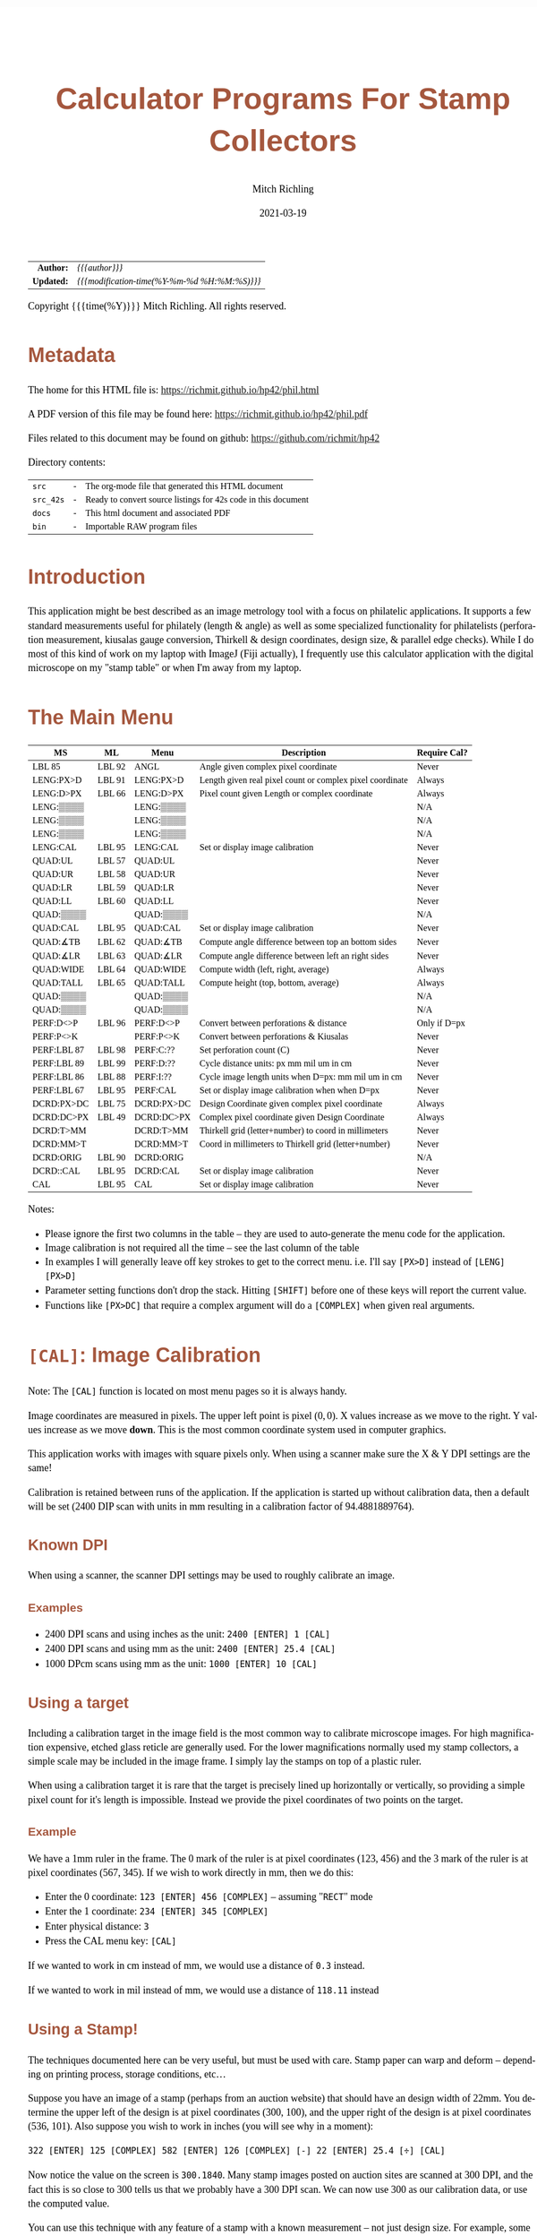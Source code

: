 # -*- Mode:Org; Coding:utf-8; fill-column:158 -*-
#+TITLE:       Calculator Programs For Stamp Collectors
#+AUTHOR:      Mitch Richling
#+EMAIL:       http://www.mitchr.me/
#+DATE:        2021-03-19
#+DESCRIPTION: Description of some free42/hp-42s/DM42 programs for stamp collectors
#+LANGUAGE:    en
#+OPTIONS:     num:t toc:nil \n:nil @:t ::t |:t ^:nil -:t f:t *:t <:t skip:nil d:nil todo:t pri:nil H:5 p:t author:t html-scripts:nil
#+PROPERTY: header-args :eval never-export
#+HTML_HEAD: <style>body { width: 95%; margin: 2% auto; font-size: 18px; line-height: 1.4em; font-family: Georgia, serif; color: black; background-color: white; }</style>
#+HTML_HEAD: <style>body { min-width: 500px; max-width: 1024px; }</style>
#+HTML_HEAD: <style>h1,h2,h3,h4,h5,h6 { color: #A5573E; line-height: 1em; font-family: Helvetica, sans-serif; }</style>
#+HTML_HEAD: <style>h1,h2,h3 { line-height: 1.4em; }</style>
#+HTML_HEAD: <style>h1.title { font-size: 3em; }</style>
#+HTML_HEAD: <style>h4,h5,h6 { font-size: 1em; }</style>
#+HTML_HEAD: <style>.org-src-container { border: 1px solid #ccc; box-shadow: 3px 3px 3px #eee; font-family: Lucida Console, monospace; font-size: 80%; margin: 0px; padding: 0px 0px; position: relative; }</style>
#+HTML_HEAD: <style>.org-src-container>pre { line-height: 1.2em; padding-top: 1.5em; margin: 0.5em; background-color: #404040; color: white; overflow: auto; }</style>
#+HTML_HEAD: <style>.org-src-container>pre:before { display: block; position: absolute; background-color: #b3b3b3; top: 0; right: 0; padding: 0 0.2em 0 0.4em; border-bottom-left-radius: 8px; border: 0; color: white; font-size: 100%; font-family: Helvetica, sans-serif;}</style>
#+HTML_HEAD: <style>pre.example { white-space: pre-wrap; white-space: -moz-pre-wrap; white-space: -o-pre-wrap; font-family: Lucida Console, monospace; font-size: 80%; background: #404040; color: white; display: block; padding: 0em; border: 2px solid black; }</style>
#+HTML_LINK_HOME: https://www.mitchr.me/
#+HTML_LINK_UP: https://richmit.github.io/hp42/
#+EXPORT_FILE_NAME: ../docs/phil
#+LATEX_HEADER: \usepackage{extsizes} 
#+LATEX_HEADER: \usepackage[margin=0.5in]{geometry}
#+LATEX_HEADER: \usepackage{mathabx}
#+LATEX_HEADER: \usepackage{boisik}
#+LATEX_CLASS_OPTIONS: [letterpaper, 8pt]
#+LATEX_HEADER: \usepackage[utf8]{inputenc}
#+LATEX_HEADER: \DeclareUnicodeCharacter{028F}{\textsc{Y}}
#+LATEX_HEADER: \DeclareUnicodeCharacter{03A3}{$\Sigma$}
#+LATEX_HEADER: \DeclareUnicodeCharacter{03BC}{$\mu$}
#+LATEX_HEADER: \DeclareUnicodeCharacter{03C0}{\pi}
#+LATEX_HEADER: \DeclareUnicodeCharacter{1D07}{$\bagmember$}
#+LATEX_HEADER: \DeclareUnicodeCharacter{21B5}{$\dlsh$}
#+LATEX_HEADER: \DeclareUnicodeCharacter{221A}{\makebox[.5em]{$\sqrt{}$}}
#+LATEX_HEADER: \DeclareUnicodeCharacter{2221}{$\measuredangle$}
#+LATEX_HEADER: \DeclareUnicodeCharacter{222B}{$\int$}
#+LATEX_HEADER: \DeclareUnicodeCharacter{2260}{$\neq$}
#+LATEX_HEADER: \DeclareUnicodeCharacter{2264}{$\leq$}
#+LATEX_HEADER: \DeclareUnicodeCharacter{2265}{$\geq$}
#+LATEX_HEADER: \DeclareUnicodeCharacter{251C}{$\vdash$}
#+LATEX_HEADER: \DeclareUnicodeCharacter{2592}{$\square$}
#+LATEX_HEADER: \DeclareUnicodeCharacter{25B8}{$\blacktriangleright$}

#+ATTR_HTML: :border 2 solid #ccc :frame hsides :align center
|        <r> | <l>                                          |
|  *Author:* | /{{{author}}}/                               |
| *Updated:* | /{{{modification-time(%Y-%m-%d %H:%M:%S)}}}/ |
#+ATTR_HTML: :align center
Copyright {{{time(%Y)}}} Mitch Richling. All rights reserved.

#+TOC: headlines 5

#        #         #         #         #         #         #         #         #         #         #         #         #         #         #         #         #         #
#   00   #    10   #    20   #    30   #    40   #    50   #    60   #    70   #    80   #    90   #   100   #   110   #   120   #   130   #   140   #   150   #   160   #
# 234567890123456789012345678901234567890123456789012345678901234567890123456789012345678901234567890123456789012345678901234567890123456789012345678901234567890123456789
#        #         #         #         #         #         #         #         #         #         #         #         #         #         #         #         #         #
#        #         #         #         #         #         #         #         #         #         #         #         #         #         #         #         #         #

# To get org to evaluate all code blocks on export, add the following to the Emacs header on the first line of this file:
#     org-export-babel-evaluate:t; org-confirm-babel-evaluate:nil

* Metadata

The home for this HTML file is: https://richmit.github.io/hp42/phil.html

A PDF version of this file may be found here: https://richmit.github.io/hp42/phil.pdf

Files related to this document may be found on github: https://github.com/richmit/hp42

Directory contents:
#+ATTR_HTML: :border 0 :frame none :rules none :align center
   | =src=     | - | The org-mode file that generated this HTML document            |
   | =src_42s= | - | Ready to convert source listings for 42s code in this document |
   | =docs=    | - | This html document and associated PDF                          |
   | =bin=     | - | Importable RAW program files                                   |

* Introduction

This application might be best described as an image metrology tool with a focus on philatelic applications.  It supports a few standard measurements useful
for philately (length & angle) as well as some specialized functionality for philatelists (perforation measurement, kiusalas gauge conversion, Thirkell &
design coordinates, design size, & parallel edge checks).  While I do most of this kind of work on my laptop with ImageJ (Fiji actually), I frequently use
this calculator application with the digital microscope on my "stamp table" or when I'm away from my laptop.

* The Main Menu
:PROPERTIES:
:CUSTOM_ID: menu
:END:

#+ATTR_HTML: :align center
#+NAME: PHIL
| MS          | ML     | Menu       | Description                                               | Require Cal? |
|-------------+--------+------------+-----------------------------------------------------------+--------------|
| LBL 85      | LBL 92 | ANGL       | Angle given complex pixel coordinate                      | Never        |
| LENG:PX>D   | LBL 91 | LENG:PX>D  | Length given real pixel count or complex pixel coordinate | Always       |
| LENG:D>PX   | LBL 66 | LENG:D>PX  | Pixel count given Length or complex coordinate            | Always       |
| LENG:▒▒▒▒   |        | LENG:▒▒▒▒  |                                                           | N/A          |
| LENG:▒▒▒▒   |        | LENG:▒▒▒▒  |                                                           | N/A          |
| LENG:▒▒▒▒   |        | LENG:▒▒▒▒  |                                                           | N/A          |
| LENG:CAL    | LBL 95 | LENG:CAL   | Set or display image calibration                          | Never        |
| QUAD:UL     | LBL 57 | QUAD:UL    |                                                           | Never        |
| QUAD:UR     | LBL 58 | QUAD:UR    |                                                           | Never        |
| QUAD:LR     | LBL 59 | QUAD:LR    |                                                           | Never        |
| QUAD:LL     | LBL 60 | QUAD:LL    |                                                           | Never        |
| QUAD:▒▒▒▒   |        | QUAD:▒▒▒▒  |                                                           | N/A          |
| QUAD:CAL    | LBL 95 | QUAD:CAL   | Set or display image calibration                          | Never        |
| QUAD:∡TB    | LBL 62 | QUAD:∡TB   | Compute angle difference between top an bottom sides      | Never        |
| QUAD:∡LR    | LBL 63 | QUAD:∡LR   | Compute angle difference between left an right sides      | Never        |
| QUAD:WIDE   | LBL 64 | QUAD:WIDE  | Compute width (left, right, average)                      | Always       |
| QUAD:TALL   | LBL 65 | QUAD:TALL  | Compute height (top, bottom, average)                     | Always       |
| QUAD:▒▒▒▒   |        | QUAD:▒▒▒▒  |                                                           | N/A          |
| QUAD:▒▒▒▒   |        | QUAD:▒▒▒▒  |                                                           | N/A          |
| PERF:D<>P   | LBL 96 | PERF:D<>P  | Convert between perforations & distance                   | Only if D=px |
| PERF:P<>K   |        | PERF:P<>K  | Convert between perforations & Kiusalas                   | Never        |
| PERF:LBL 87 | LBL 98 | PERF:C:??  | Set perforation count (C)                                 | Never        |
| PERF:LBL 89 | LBL 99 | PERF:D:??  | Cycle distance units: px mm mil um in cm                  | Never        |
| PERF:LBL 86 | LBL 88 | PERF:I:??  | Cycle image length units when D=px: mm mil um in cm       | Never        |
| PERF:LBL 67 | LBL 95 | PERF:CAL   | Set or display image calibration when when D=px           | Never        |
| DCRD:PX>DC  | LBL 75 | DCRD:PX>DC | Design Coordinate given complex pixel coordinate          | Always       |
| DCRD:DC>PX  | LBL 49 | DCRD:DC>PX | Complex pixel coordinate given Design Coordinate          | Always       |
| DCRD:T>MM   |        | DCRD:T>MM  | Thirkell grid (letter+number) to coord in millimeters     | Never        |
| DCRD:MM>T   |        | DCRD:MM>T  | Coord in millimeters to Thirkell grid (letter+number)     | Never        |
| DCRD:ORIG   | LBL 90 | DCRD:ORIG  |                                                           | N/A          |
| DCRD::CAL   | LBL 95 | DCRD:CAL   | Set or display image calibration                          | Never        |
| CAL         | LBL 95 | CAL        | Set or display image calibration                          | Never        |
|-------------+--------+------------+-----------------------------------------------------------+--------------|

Notes:
  - Please ignore the first two columns in the table -- they are used to auto-generate the menu code for the application.
  - Image calibration is not required all the time -- see the last column of the table
  - In examples I will generally leave off key strokes to get to the correct menu.  i.e. I'll say =[PX>D]= instead of =[LENG] [PX>D]=
  - Parameter setting functions don't drop the stack.  Hitting =[SHIFT]= before one of these keys will report the current value.
  - Functions like =[PX>DC]= that require a complex argument will do a =[COMPLEX]= when given real arguments.

* =[CAL]=: Image Calibration

Note: The =[CAL]= function is located on most menu pages so it is always handy.

Image coordinates are measured in pixels.  The upper left point is pixel $(0, 0)$. X values increase as we move to the right.  Y values increase as we move
*down*.  This is the most common coordinate system used in computer graphics.

This application works with images with square pixels only.  When using a scanner make sure the X & Y DPI settings are the same!

Calibration is retained between runs of the application.  If the application is started up without calibration data, then a default will be set (2400 DIP scan
with units in mm resulting in a calibration factor of 94.4881889764).

** Known DPI

When using a scanner, the scanner DPI settings may be used to roughly calibrate an image.

*** Examples

    - 2400 DPI scans and using inches as the unit:  =2400 [ENTER] 1 [CAL]=
    - 2400 DPI scans and using mm as the unit: =2400 [ENTER] 25.4 [CAL]=
    - 1000 DPcm scans using mm as the unit: =1000 [ENTER] 10 [CAL]=

** Using a target

Including a calibration target in the image field is the most common way to calibrate microscope images.  For high magnification expensive, etched glass
reticle are generally used.  For the lower magnifications normally used my stamp collectors, a simple scale may be included in the image frame.  I simply lay
the stamps on top of a plastic ruler.

When using a calibration target it is rare that the target is precisely lined up horizontally or vertically, so providing a simple pixel count for it's length
is impossible.  Instead we provide the pixel coordinates of two points on the target.

*** Example

We have a 1mm ruler in the frame.  The 0 mark of the ruler is at pixel coordinates (123, 456) and the 3 mark of the ruler is at pixel coordinates (567, 345).
If we wish to work directly in mm, then we do this:

  - Enter the 0 coordinate: =123 [ENTER] 456 [COMPLEX]=  -- assuming "=RECT=" mode
  - Enter the 1 coordinate: =234 [ENTER] 345 [COMPLEX]=
  - Enter physical distance: =3=
  - Press the CAL menu key: =[CAL]=

If we wanted to work in cm instead of mm, we would use a distance of =0.3= instead.

If we wanted to work in mil instead of mm, we would use a distance of =118.11= instead

** Using a Stamp!

The techniques documented here can be very useful, but must be used with care.  Stamp paper can warp and deform -- depending on printing process, storage
conditions, etc...

Suppose you have an image of a stamp (perhaps from an auction website) that should have an design width of 22mm.  You determine the upper left of the design
is at pixel coordinates (300, 100), and the upper right of the design is at pixel coordinates (536, 101).  Also suppose you wish to work in inches (you will
see why in a moment):

=322 [ENTER] 125 [COMPLEX] 582 [ENTER] 126 [COMPLEX] [-] 22 [ENTER] 25.4 [÷] [CAL]=

Now notice the value on the screen is =300.1840=.  Many stamp images posted on auction sites are scanned at 300 DPI, and the fact this is so close to 300
tells us that we probably have a 300 DPI scan.  We can now use 300 as our calibration data, or use the computed value.

You can use this technique with any feature of a stamp with a known measurement -- not just design size.  For example, some souvenir sheets have very precise
paper sizes allowing the width or height of the paper to be used for calibration.

The perforations may also be used as a calibration aid.  For example if we know the stamp in question has a perforation of 70 on the Kiusalas gauge, then we
know 10 perforations should measure very close to 16mm.

** Calibration factor

The "calibration factor", returned by =[SHIFT] [CAL]=, is the current image calibration data in units of pixels/length.

*** Examples

    - 2400 DPI scans and using inches as the unit: 2400
    - 2400 DPI scans and using mm as the unit: 94.4881889764
    - 1000 DPcm scans using mm as the unit: 100

* =[LENG]=: Measuring lengths
** Horizontal or Vertical Lengths

For horizontal & vertical lengths in the image, one simply needs to provided a pixel count as a real number.

For stamps it can be handy to rotate the image so that interesting lengths are at 0 or 90 degrees.  For example, when working with US Washington-Franklin
issues it is a good idea to line up the design frame with the horizontal.

*** Examples

   - 2400 DPI image working in inches:
     - =1200 [PX>D]= → 0.5
     - =2400 [PX>D]= → 1.0
   - The same image working in mm:
     - =1200 [PX>D]= → 12.7
     - =2400 [PX>D]= → 25.4

** Generic distances

To measure the length of a non-horizontal/vertical line, we provide a complex number to the =[PX>D]= function.  One might think of the coordinates as
specifying a line from the origin, upper left image pixel at (0, 0), to the given coordinates.  Alternately one might think of the coordinates as the width &
height of the line.  The signs of the coordinates are ignored -- i.e. the absolute value of each coordinate is used.

#+begin_src text :eval never
                * P2  -            (0, 0) *
               /      |                    \
              /       |                     \
             /        h                      \
            /         |                       \
           /          |                        \
      P1  *           -                         * (x, y)
          |--w--|
#+end_src

To measure the length of a line segment given by two points, we simply enter both points as complex numbers and subtract them.  We then give the difference to
the =[PX>D]= function.

*** Examples

  - For a 2400 DPI image working in mm (=2400 [ENTER] 25.4 [CAL]=):
    - =123 [ENTER] 456 [COMPLEX] 234 [ENTER] 345 [COMPLEX] [-] [PX>D]= → 1.7300 mm
  - For a 2400 DPI image working in inches (=2400 [ENTER] 1 [CAL]=):
    - =1 [ENTER] 1 [COMPLEX] 100 [ENTER] 100 [COMPLEX] [-] [PX>D]= → 0.0583 in
  - To compute the length in raw pixels, set cal to 1 (=1 [ENTER] [CAL]=):
    - =1 [ENTER] 1 [COMPLEX] 100 [ENTER] 100 [COMPLEX] [PX>D]= → 140.0 PX

** Philatelic Application: Rotary Press vs. Flat Plate (Take 1)

For an alternative approach see: [[Philatelic Application: Rotary Press vs. Flat Plate (Take 2)][Philatelic Application: Rotary Press vs. Flat Plate (Take 2)]]

*** Example 1

Scenario: We have a Washington-Franklin, and we would like to know if it was printed on a rotary press.  We have a 2400 DPI scan.

For reference, here are the measurements for the various printing options:
#+ATTR_HTML: :align center
| Press    | Width     | Height    |
|----------+-----------+-----------|
| Flat     | 18.5-19mm | 22mm      |
| Rot Vert | 18.5-19mm | 22.5-23mm |
| Rot Horz | 19.5-20mm | 22mm      |

**** Method 1 (Stamp design not aligned)

We begin by locating the coordinates for three frame corners:
#+ATTR_HTML: :align center
|-------------+-------------|
| Corner      | Coordinates |
|-------------+-------------|
| Upper left  | (150, 160)  |
| Upper right | (1903, 161) |
| Lower left  | (149, 2239) |
|-------------+-------------|

  - Calibration.  If we have not already calibrated, we need to do that first
    - =2400 25.4 [CAL]=
  - Now we compute the width of our stamp design
    - =150 [ENTER] 160 [COMPLEX] [ENTER] [ENTER] 1903 [ENTER] 161 [COMPLEX] [-] [PX>D]= → 18.55 mm
    - Note we duplicated the first coordinate so we can use it later...
  - Now we compute the height of our stamp design
    - =[X<>Y] 149 [ENTER] 2239 [COMPLEX] [-] [PX>D]= → 22.00 mm

Our stamp is 18.55mm x 22.00mm -- and so it must be a flat plate stamp.

**** Method 2 (Stamp design aligned)

In this case the lower and upper frame lines of the design are perfectly horizontal.  In this
case we only need two points.

We begin by locating the coordinates for three frame corners (UL & LR, or UR & LL):

#+ATTR_HTML: :align center
|-------------+--------------|
| Corner      | Coordinates  |
|-------------+--------------|
| Upper left  | (150, 160)   |
| Lower right | (1902, 2240) |
|-------------+--------------|

  - Calibration.  If we have not already calibrated, we need to do that first
    - =2400 25.4 [CAL]=
  - Now we compute the width of our stamp design
    - =150 [ENTER] 160 [COMPLEX] 1902 [ENTER] 2240 [COMPLEX] [-] [COMPLEX] [PX>D]= → 22.01mm
  - Now we compute the width of our stamp design
    - =[Rv] [Rv] [PX>D]= → 18.54mm

Our stamp is 18.54mm x 22.01mm -- and so it must be a flat plate stamp.

* =[PERF]=: Measuring & Converting Perforations

Perforations are usually measured in units of perfs/2cm; however, other units are used in some specialized areas of philately.  For example, the Kiusalas
gauge measures perforations in units of mil/perf -- a more natural measure for USPS bureau issues.  This application provides tools to convert between
standard perforations and Kiusalas perforations (=[P<>K]=).

Also provided is a way to approximate standard perforation measurement by measuring the distance (D) spanned by a number of perforations (C).

Below is an illustration of how to measure distance and count perforations.  First pick a recognizable feature in your starting and ending perforations, and
measure the distance between them.  The first distance in the illustration measures the distance between "perf bottoms".  Take careful note of how we count
-- the number of "bottoms" in this case.

#+begin_src text :eval never
##                                                                                                              ##
##      | . . . . . . . . . . . . . . . . . . . . . . . . . . . . . . . . . . . . . . . . . . . . . . . . |     ##
##      |. . . . . . . . . . . . . . . . . . . . . . C = 4 . . . . . . . . . . . . . . . . . . . . . . . .|     ##
##      | . . . . . . . . . . . . . . . . . . . . . . . . . . . . . . . . . . . . . . . . . . . . . . . . |     ##
##      |. . . . . ------- . . . . . . . .-------. . . . . . . . ------- . . . . . . . .-------. . . . . .|     ##
##      | . . . .-/       \-. . . . . . -/       \- . . . . . .-/       \-. . . . . . -/       \- . . . . |     ##
##      |. . . ./           \. . . . . /           \ . . . . ./           \. . . . . /           \ . . . .|     ##
##      | . . ./      1      \. . . . /      2      \ . . . ./      3      \. . . . /      4      \ . . . |     ##
##      |. . . |             | . . . .|             |. . . . |             | . . . .|             |. . . .|     ##
##      +------+             +--------+             +--------+             +--------+             +-------+     ##
##                    |--------------------------- D = Distance ---------------------------|                    ##
##             |--------------------------- D = Distance ---------------------------|                           ##
##                           |--------------------------- D = Distance ---------------------------|             ##
##                                                                                                              ##
#+end_src

Distance ($D$), perforation count ($C$), traditional perforations ($P$) measured in perfs/2cm, and Kiusalas perforations ($K$) measured in mil/perf are
related:

$$ K = \frac{5000 D}{127 (C - 1)} $$
$$ P = \frac{20 (C - 1)}{D} $$
$$ P = \frac{100000}{127 K} $$

*** Example: Measuring Standard & Kiusalas Perforations

Scenario: We have a Washington-Franklin that should be perforated Kiusalas 70, and we wish to verify perfs.  We have a 2400 DPI scan.

We find the coordinate of the first perf bottom at (150, 160) and 10 perfs over we have another bottom at (1662, 161).

  - Calibration.  If we have not already calibrated, we need to do that first
    - =2400 25.4 [CAL]=
  - Now we compute our perfs
    - =150 [ENTER] 160 [COMPLEX] 1662 [ENTER] 161 [COMPLEX] [D<>P]= → 11.24859
  - Next we compute the Kiusalas value
    - =[P<>K]= → 70.0000

And it looks like our stamp really is perforated Kiusalas 70!

* =[ANGL]=: Measuring Angles

Angles are measured with respect the horizontal -- the /negative/ of the argument of the complex number representing the pixel coordinate.  We use the
negative because pixel y-coordinates go up in the down direction.

TIP: =[ANGL]= requires a complex number.  If you give it something else it will call =COMPLEX= to convert the lower two stack levels into a complex number.
This saves the user two key presses -- i.e. you don't have to hit =[SHIFT] [COMPLEX]= to convert to complex before you use =[ANGL]=.

** Examples

  - =123 [ENTER] 123 [COMPLEX] [ANGLE]= → -45 -- assuming degree angle mode

** Philatelic Application: Parallel Lines (Take 1)

For an alternative approach see: [[Philatelic Application: Parallel Lines (Take 2)][Philatelic Application: Parallel Lines (Take 2)]].

Why?
  - Verify that the two cut edges of a US coil stamp are parallel
  - Verify that perforations are parallel
  - Verify that the cut edge of a souvenir sheet is parallel with an engraved margin line
  - Verify that design edges are parallel -- to make sure an image has no perspective distortion

*** Example

#+begin_src text :eval never
     P1 *    * P3                                       P1 *    * P3
        |    |              P1 *-----* P2                 /    /
        |    |      _OR_                     _OR_        /    /
        |    |              P3 *-----* P4               /    /
     P2 *    * P4                                   P2 *    * P4
#+end_src

  - Angle 1: =P1.x [ENTER] P1.y [COMPLEX] P2.x [ENTER] P2.y [COMPLEX] [-] [ANGLE] [STO 00]=
  - Angle 2: =P3.x [ENTER] P3.y [COMPLEX] P4.x [ENTER] P4.y [COMPLEX] [-] [ANGLE] [STO 00]=
  - Difference: =[RCL- 00] [ABS]=

The result will be the absolute angle by which the two lines differ -- i.e. if we have parallel lines it should be 0.

* =[DCRD]=: Design Coordinates

Design Coordinates are used to locate points on a stamp referenced to the design.  A few different schemes are in use with the /"Thirkell" philatelic position
finder/ probably the most popular.  Most of these systems work the same way.  They use the upper left corner of the stamp design as the /origin/ of a
coordinate system -- i.e. they measure distance to the right and down from the upper left corner of the design.  The most common unit of measurement is
millimeters; however, a few also add a grid system on top.  For example the Thirkell uses a 3mm grid.


#+begin_src text :eval never
 +^^^^^^^^^^^^^^^^^^^^^^^^+
 (          * P3          )
 (   O *------------+     ) 
 (     |            |     )   - Design coordinates are used locate points on the stamp
 (     |            |     )    - for a point (x,y) is (x-O_x, y-O_y)
 (     |   * P1     |     )    - The most common units are mm
 (     |            |     )    - Axis orientation: Coordinate values get bigger to the right or down
 (     |            |     )    - These kinds of coordinates are frequently used to locate plate flaws                                                               
 (     |            |     )  - Special cases                                                                                                                        
 (     +------------+     )    - Points above or to the left of O will have negative coordinates -- Ex: P3                                                          
 (                   P2 * )    - Points need not be inside the design -- Ex: P2 & P3                                                                                  
 +vvvvvvvvvvvvvvvvvvvvvvvv+
#+end_src

When working with design coordinates you must first tell the application the coordinates of the /origin/ by entering a complex number representing the pixel
coordinates of the upper left corner of the design and hitting the =[ORIG]= button.  If you shift press this button then it will display the current origin.

Now you can convert pixel coordinates to and from design coordinates.

Two functions are also available to convert standard millimeter design coordinates to and from Thirkell coordinates: =[MM>T]= & =[T>MM]=.  Note that Thirkell
coordinates are reversed -- i.e. the first coordinate (the letter) is on the vertical axis and the second coordinate (the integer) is on the horizontal axis.
These functions work in millimeters directly, and do *not* require the image to be calibrated; however, if you wish to use these functions in concert with
=[PX>DC]= & =[DC>PX]= then you must calibrate your image and work in millimeters!

TIP: =[MM>T]=, =[PX>DC]= & =[DC>PX]= require a complex number.  If you provide something else they will call =COMPLEX= to convert the lower two stack levels
into a complex number.  This saves the user two key presses -- i.e. you don't have to hit =[SHIFT] [COMPLEX]= to convert to complex before you use =[ANGL]=.

** Example

Scenario: You wish to report a new plate flaw to the nice people that make the /Zumstein/ catalog using the Thirkell grid.  We have a 2400 DPI scan.  

First we locate the upper left hand corner of the design and our plate flaw:

#+ATTR_HTML: :align center
|-----------------------------+-------------------|
| Item                        | Pixel Coordinates |
|-----------------------------+-------------------|
| Upper left corner of design | (150, 160)        |
| Center of our plate flaw    | (713, 956)        |
|-----------------------------+-------------------|

  - Calibration.  If we have not already calibrated, we need to do that first
    - =2400 25.4 [CAL]=
  - Next we enter the coordinate menu
    - =[DCRD]=
  - We enter the origin point
    - =150 [ENTER] 160 [ORIG]=
  - Now we enter the coordinates of our flaw
    - =713 [ENTER] 956 [PX>DC]= → 5.9584 + 8.424333i mm
  - Finally we convert this to Thirkell
    - =[MM>T]= → Thirkell: 2C

* =[QUAD]=: A Philatelic Power Tool

This is a handy tool that automates some common computations:

 - Compute width & height of a rectangular stamp design
 - Determine if two lines are parallel
 - Determine if four points Determine a parallelogram -- i.e. are the opposite sides parallel

It is called "=QUAD=" because it works with four points which will form the corners of a quadrilateral -- also "=QUAD=" avoid confusion with the built in
command =RECT=.  Below is a picture of the geometric situation.

#+begin_src text :eval never
        P1 *----------------* P2
          /                /      - Are P1-P2 & P4-P3 parallel?  i.e. is the angle between them zero?
         /                /       - Are P1-P4 & P2-P3 parallel?  i.e. is the angle between them zero?
        /                /        - What are the lengths of P1-P2 & P4-P3?
       /                /         - What are the lengths of P1-P4 & P2-P3?
      /                /          
     /                /
 P4 *----------------* P3
#+end_src

When using the =QUAD= tool, the first step is to input the corner coordinates via =[UL]=, =[UR]=, =[LR]=, & =[LL]=.

In this context:

#+ATTR_HTML: :align center
|------+-------------+--------------|
| Menu | Corner      | Point Number |
|------+-------------+--------------|
| UL   | Upper Left  | Point P1     |
| UR   | Upper Right | Point P2     |
| LR   | Lower Right | Point P3     |
| LL   | Lower Left  | Point P4     |
|------+-------------+--------------|

TIP: The data entry keys (=[UL]=, =[UR]=, =[LR]=, & =[LL]=) each require a complex number.  If you provide something else they will call =COMPLEX= to convert
the lower two stack levels into a complex number.  This saves the user two key presses -- i.e. you don't have to hit =[SHIFT] [COMPLEX]= to convert to complex
before you use =[ANGL]=.

** Philatelic Application: Parallel Lines (Take 2)

For an alternative approach see: [[Philatelic Application: Parallel Lines (Take 1)][Philatelic Application: Parallel Lines (Take 1)]].

A typical US Washington-Franklin vertical coil has a paper width of about 21.5mm.  Because of the way the stamps were cut into coils, the flat sides should be
absolutely parallel.

Scenario: We have a Washington-Franklin vertical coil, and wish to verify that the flat edges are parallel.  We have a 2400 DPI scan.

Our first step is to identify two points in each edge.  The points should be separated as far apart as possible.  Suppose this results in the
following:

#+ATTR_HTML: :align center
|-------------+--------------|
| Corner      | Coordinates  |
|-------------+--------------|
| Upper left  | (150, 160)   |
| Upper right | (2182, 122)  |
| Lower right | (2181, 2250) |
| Lower left  | (149, 2132)  |
|-------------+--------------|

Note that we didn't try to line the points up horizontally -- our upper left point is at 160 while our upper right point is at 122!

  - Calibration.  If we have not already calibrated, we need to do that first
    - =2400 25.4 [CAL]=
  - Now we enter the corner data
    - =[QUAD] 150 [ENTER] 160 [UL] 2182 [ENTER] 122 [UR] 2181 [ENTER] 2250 [LR] 149 2132 [LL]=
  - Now we can compute the LR Angle:
    - =[∡LR]= → 0.0021 -- assuming =DEG= angle mode

** Philatelic Application: Rotary Press vs. Flat Plate (Take 2)

For an alternative approach see: [[Philatelic Application: Rotary Press vs. Flat Plate (Take 1)][Philatelic Application: Rotary Press vs. Flat Plate (Take 1)]]

Scenario: We have a Washington-Franklin, and we would like to know if it was printed on a rotary press.  We have a 2400 DPI scan.

For reference, here are the measurements for the various printing options:
#+ATTR_HTML: :align center
| Press    | Width     | Height    |
|----------+-----------+-----------|
| Flat     | 18.5-19mm | 22mm      |
| Rot Vert | 18.5-19mm | 22.5-23mm |
| Rot Horz | 19.5-20mm | 22mm      |

We begin by locating the coordinates for four frame corners:
#+ATTR_HTML: :align center
|-------------+--------------|
| Corner      | Coordinates  |
|-------------+--------------|
| Upper left  | (150, 160)   |
| Upper right | (1903, 161)  |
| Lower right | (1902, 2240) |
| Lower left  | (149, 2239)  |
|-------------+--------------|

  - Calibration.  If we have not already calibrated, we need to do that first
    - =2400 25.4 [CAL]=
  - Now we enter the corner data
    - =[QUAD] 150 [ENTER] 160 [UL] 1903 [ENTER] 161 [UR] 1902 [ENTER] 2240 [LR] 149 2239 [LL]=
  - Now we can compute the width:
    - =[WIDE]= → 18.553 mm
  - And the height:
    - =[TALL]= → 22.00 mm

Our stamp is 18.553mm x 22.00mm -- and so it must be a flat plate stamp.

* Code
** Menu Code

#+BEGIN_SRC elisp :var tbl=PHIL :colnames y :results output verbatum :wrap "src hp42s :eval never :tangle ../src_42s/phil/phil.hp42s"
(MJR-generate-42-menu-code "PHIL" 0 tbl 0 1 'stay 'up 'auto #'MJR-custom-gen-lab #'MJR-custom-gen-sub)
#+END_SRC

#+RESULTS:
#+begin_src hp42s :eval never :tangle ../src_42s/phil/phil.hp42s
@@@@@@@@@@@@@@@@@@@@@@@@@@@@@@@@@@@@@@@@@@@@@@@@@@@@@@@@@@@@@@@@@@@@@@@@@@@@@@@@ (ref:PHIL)
@@@@ DSC: Auto-generated menu program
LBL "PHIL"
LBL 01            @@@@ Page 1 of menu PHIL
CLMENU
XEQ 85
KEY 1 XEQ 92
"LENG"
KEY 2 GTO 02
"QUAD"
KEY 3 GTO 03
"PERF"
KEY 4 GTO 04
"DCRD"
KEY 5 GTO 05
"CAL"
KEY 6 XEQ 95
KEY 9 GTO 00
MENU
STOP
GTO 01
LBL 02            @@@@ Page 1 of menu LENG
CLMENU
"PX>D"
KEY 1 XEQ 91
"D>PX"
KEY 2 XEQ 66
"CAL"
KEY 6 XEQ 95
KEY 9 GTO 01
MENU
STOP
GTO 02
LBL 03            @@@@ Page 1 of menu QUAD
CLMENU
"UL"
KEY 1 XEQ 57
"UR"
KEY 2 XEQ 58
"LR"
KEY 3 XEQ 59
"LL"
KEY 4 XEQ 60
"CAL"
KEY 6 XEQ 95
KEY 7 GTO 06
KEY 8 GTO 06
KEY 9 GTO 01
MENU
STOP
GTO 03
LBL 06            @@@@ Page 2 of menu QUAD
CLMENU
"∡TB"
KEY 1 XEQ 62
"∡LR"
KEY 2 XEQ 63
"WIDE"
KEY 3 XEQ 64
"TALL"
KEY 4 XEQ 65
KEY 7 GTO 03
KEY 8 GTO 03
KEY 9 GTO 01
MENU
STOP
GTO 06
LBL 04            @@@@ Page 1 of menu PERF
CLMENU
"D<>P"
KEY 1 XEQ 96
"P<>K"
KEY 2 XEQ "P<>K"
XEQ 87
KEY 3 XEQ 98
XEQ 89
KEY 4 XEQ 99
XEQ 86
KEY 5 XEQ 88
XEQ 67
KEY 6 XEQ 95
KEY 9 GTO 01
MENU
STOP
GTO 04
LBL 05            @@@@ Page 1 of menu DCRD
CLMENU
"PX>DC"
KEY 1 XEQ 75
"DC>PX"
KEY 2 XEQ 49
"T>MM"
KEY 3 XEQ "T>MM"
"MM>T"
KEY 4 XEQ "MM>T"
"ORIG"
KEY 5 XEQ 90
KEY 9 GTO 01
MENU
STOP
GTO 05
LBL 00 @@@@ Application Exit
EXITALL
RTN
@@@@ Free labels start at: 7
#+end_src

** Local Functions

#+begin_src hp42s :eval never :tangle ../src_42s/phil/phil.hp42s
@@@@ GBL: PhilIC -- Image calibration factor.  Set via CAL
@@@@      PhilIU -- Units for Image distances used by D→P & D→K.  Set via I:UNIT Default: mm
@@@@      PhilDU -- Units for Distance used by D→P & D→K.  Set via D:UNIT Default: mm
@@@@      PhilPC -- Perf count used by used by D→P & D→K.  Set via C:NN.  Default: 10
@@@@      PhilCo -- Orition for design coordinates.  Default: (0, 0)
@@@@      PhilP1 -- Point
@@@@      PhilP2 -- Point
@@@@      PhilP3 -- Point
@@@@      PhilP4 -- Point


@@@@@@@@@@@@@@@@@@@@@@@@@@@@@@@@@@@@@@@@@@@@@@@@@@@@@@@@@@@@@@@@@@@@@@@@@@@@@@@@
@@@@ NAM: SET-REP-P1 57
LBL 57
FUNC 00
L4STK
REAL?
COMPLEX
FS? 64
RCL "PhilP1"
STO "PhilP1"
"P1: "
ARCL ST X
AVIEW
RTN

@@@@@@@@@@@@@@@@@@@@@@@@@@@@@@@@@@@@@@@@@@@@@@@@@@@@@@@@@@@@@@@@@@@@@@@@@@@@@@@@
@@@@ NAM: SET-REP-P2 58
LBL 58
FUNC 00
L4STK
REAL?
COMPLEX
FS? 64
RCL "PhilP2"
STO "PhilP2"
"P2: "
ARCL ST X
AVIEW
RTN

@@@@@@@@@@@@@@@@@@@@@@@@@@@@@@@@@@@@@@@@@@@@@@@@@@@@@@@@@@@@@@@@@@@@@@@@@@@@@@@@
@@@@ NAM: SET-REP-P3 59
LBL 59
FUNC 00
L4STK
REAL?
COMPLEX
FS? 64
RCL "PhilP3"
STO "PhilP3"
"P3: "
ARCL ST X
AVIEW
RTN

@@@@@@@@@@@@@@@@@@@@@@@@@@@@@@@@@@@@@@@@@@@@@@@@@@@@@@@@@@@@@@@@@@@@@@@@@@@@@@@@
@@@@ NAM: SET-REP-P4 60
LBL 60
FUNC 00
L4STK
REAL?
COMPLEX
FS? 64
RCL "PhilP4"
STO "PhilP4"
"P4: "
ARCL ST X
AVIEW
RTN

@@@@@@@@@@@@@@@@@@@@@@@@@@@@@@@@@@@@@@@@@@@@@@@@@@@@@@@@@@@@@@@@@@@@@@@@@@@@@@@@
@@@@ NAM: NUM-P 61
LBL 61
FUNC 01
L4STK
0
LSTO "_TMPC"
SF 25
RCL "PhilP1"
FS?C 25
ISG "_TMPC"
NOP
SF 25
RCL "PhilP2"
FS?C 25
ISG "_TMPC"
NOP
SF 25
RCL "PhilP3"
FS?C 25
ISG "_TMPC"
NOP
SF 25
RCL "PhilP4"
FS?C 25
ISG "_TMPC"
NOP
RCL "_TMPC"
RTN

@@@@@@@@@@@@@@@@@@@@@@@@@@@@@@@@@@@@@@@@@@@@@@@@@@@@@@@@@@@@@@@@@@@@@@@@@@@@@@@@
@@@@ DSC: Action for ∡TB
@@@@ NAM: TB_ANGLE 62
LBL 62
FUNC 01
L4STK
XEQ 61
4
X≠Y?
GTO 56
RCL "PhilP2"
RCL- "PhilP1"
XEQ 37 @@@@ ANGLE
RCL "PhilP3"
RCL- "PhilP4"
XEQ 37 @@@@ ANGLE
-
RTN

@@@@@@@@@@@@@@@@@@@@@@@@@@@@@@@@@@@@@@@@@@@@@@@@@@@@@@@@@@@@@@@@@@@@@@@@@@@@@@@@
@@@@ DSC: Action for ∡LR
@@@@ NAM: LR_ANGLE 63
LBL 63
FUNC 01
L4STK
XEQ 61
4
X≠Y?
GTO 56
RCL "PhilP4"
RCL- "PhilP1"
XEQ 37 @@@@ ANGLE
RCL "PhilP3"
RCL- "PhilP2"
XEQ 37 @@@@ ANGLE
-
RTN

@@@@@@@@@@@@@@@@@@@@@@@@@@@@@@@@@@@@@@@@@@@@@@@@@@@@@@@@@@@@@@@@@@@@@@@@@@@@@@@@
@@@@ DSC: Action for WIDE
@@@@ NAM: LR_ANGLE 64
@@@@ OUT: Z: Top Width
@@@@ OUT: Y: Bottom Width
@@@@ OUT: X: Average Width
LBL 64
FUNC 03
L4STK
XEQ 61
4
X≠Y?
GTO 56
RCL "PhilP2"
RCL- "PhilP1"
XEQ 91 @@@@ Convert PX to length
RCL "PhilP3"
RCL- "PhilP4"
XEQ 91 @@@@ Convert PX to length
RCL ST Y
RCL ST Y
+
2
÷
RTN

@@@@@@@@@@@@@@@@@@@@@@@@@@@@@@@@@@@@@@@@@@@@@@@@@@@@@@@@@@@@@@@@@@@@@@@@@@@@@@@@
@@@@ DSC: Action for TALL
@@@@ NAM: LR_ANGLE 65
@@@@ OUT: Z: LEFT
@@@@ OUT: Y: RIGHT
@@@@ OUT: X: Average Width
LBL 65
FUNC 03
L4STK
XEQ 61
4
X≠Y?
GTO 56
RCL "PhilP4"
RCL- "PhilP1"
XEQ 91 @@@@ Convert PX to length
RCL "PhilP3"
RCL- "PhilP2"
XEQ 91 @@@@ Convert PX to length
RCL ST Y
RCL ST Y
+
2
÷
RTN

@@@@@@@@@@@@@@@@@@@@@@@@@@@@@@@@@@@@@@@@@@@@@@@@@@@@@@@@@@@@@@@@@@@@@@@@@@@@@@@@
@@@@ DSC: ERR: Enter Data First
@@@@ FAQ: NOT A FUNCTION.  GTO Target
@@@@ NAM: EEDF 56
LBL 56
"ERR: Enter"
├" Corners"
AVIEW
RTN

@@@@@@@@@@@@@@@@@@@@@@@@@@@@@@@@@@@@@@@@@@@@@@@@@@@@@@@@@@@@@@@@@@@@@@@@@@@@@@@@
@@@@ NAM: DCRD:ORIG 90
LBL 90
FUNC 00
L4STK
REAL?
COMPLEX
FC? 64
STO "PhilCo"
XEQ 45 @@@@ GET "PhilCo"
"Orig: "
ARCL ST X
AVIEW
RTN

@@@@@@@@@@@@@@@@@@@@@@@@@@@@@@@@@@@@@@@@@@@@@@@@@@@@@@@@@@@@@@@@@@@@@@@@@@@@@@@@
@@@@ DSC: ACTION for DCRD:PX>DC
@@@@ NAM: DCRD:PX>DC 75
LBL 75
L4STK
REAL?
COMPLEX
XEQ 68 @@@@ CPLX-PX>DC
RTN

@@@@@@@@@@@@@@@@@@@@@@@@@@@@@@@@@@@@@@@@@@@@@@@@@@@@@@@@@@@@@@@@@@@@@@@@@@@@@@@@
@@@@ NAM: CPLX-PX>DC
@@@@ DSC: CPLX-PX>DC for complex input
LBL 68
FUNC 11
L4STK
XEQ 45 @@@@ GET "PhilCo"
-
XEQ 91 @@@@ Convert PX to Distance
RTN

@@@@@@@@@@@@@@@@@@@@@@@@@@@@@@@@@@@@@@@@@@@@@@@@@@@@@@@@@@@@@@@@@@@@@@@@@@@@@@@@
@@@@ DSC: ACTION for DCRD:DC>PX
@@@@ NAM: DCRD:DC>PX 49
LBL 49
L4STK
REAL?
COMPLEX
XEQ 69 @@@@ CPLX-PX>DC
RTN

@@@@@@@@@@@@@@@@@@@@@@@@@@@@@@@@@@@@@@@@@@@@@@@@@@@@@@@@@@@@@@@@@@@@@@@@@@@@@@@@
@@@@ NAM: CPLX-PX>DC 69
@@@@ DSC: CPLX-DC>PX for complex input only
LBL 69
FUNC 11
L4STK
XEQ 66 @@@@ Convert Distance to PX
XEQ 45 @@@@ GET "PhilCo"
+
RTN

@@@@@@@@@@@@@@@@@@@@@@@@@@@@@@@@@@@@@@@@@@@@@@@@@@@@@@@@@@@@@@@@@@@@@@@@@@@@@@@@
@@@@ DSC: Return PhilCo.  Set it to default if it is unset.
@@@@ NAM: GET PhilCo  45
LBL 45
FUNC 01
L4STK
0
0
COMPLEX
SF 25
RCL "PhilCo"
FC?C 25
STO "PhilCo"
RTN

@@@@@@@@@@@@@@@@@@@@@@@@@@@@@@@@@@@@@@@@@@@@@@@@@@@@@@@@@@@@@@@@@@@@@@@@@@@@@@@@
@@@@ DSC: ACTION for FOO
LBL "MM>T"
L4STK
REAL?
COMPLEX
XEQ 38 @@@@ CPLX-MM>T
RTN

@@@@@@@@@@@@@@@@@@@@@@@@@@@@@@@@@@@@@@@@@@@@@@@@@@@@@@@@@@@@@@@@@@@@@@@@@@@@@@@@
@@@@ NAM: CPLX-MM>T 38
@@@@ DSC: CPLX-MM>T complex input only
LBL 38
FUNC 11
L4STK
3
÷
COMPLEX
IP
ABS         @@@@ Y X
X<>Y        @@@@ X Y
IP
ABS
1
+           @@@@ X Y
X<>Y        @@@@ Y X
65
+           @@@@ Y X
86          @@@@ 86 Y X
X>Y?
GTO 46
X<>Y        @@@@ Y 86 X
R↓          @@@@ 86 X
63          @@@@ 63 86 X
X<>Y        @@@@ 86 63 X
LBL 46
R↓          @@@@ CHAR-NUM X
"Thirkell: "
XTOA
R↓          @@@@ X
AIP   
R↓
AVIEW
RTN

@@@@@@@@@@@@@@@@@@@@@@@@@@@@@@@@@@@@@@@@@@@@@@@@@@@@@@@@@@@@@@@@@@@@@@@@@@@@@@@@
LBL "T>MM"
FUNC 01
L4STK
LBL 40
LASTO "TMPS"
ALENG
2
X>Y?
GTO 47
R↓
3
X<Y?
GTO 47
R↓
R↓
ATOX
65
X>Y?
GTO 47
R↓
84
X<Y?
GTO 47
R↓
3
×
ANUM
FC? 22
GTO 47
1
X>Y?
GTO 47
R↓
17
X<Y?
GTO 47
R↓
ENTER
FP
X≠0?
GTO 47
R↓
1
-
3
×
X<>Y
COMPLEX
CLA
ARCL "TMPS"
├"→"
ARCL ST X
├" mm"
AVIEW
RTN
LBL 47
"Enter Thir"
├"kell; R/S"
AON
STOP
AOFF
GTO 40
RTN
   
@@@@@@@@@@@@@@@@@@@@@@@@@@@@@@@@@@@@@@@@@@@@@@@@@@@@@@@@@@@@@@@@@@@@@@@@@@@@@@@@
@@@@ DSC: ANGL Label 85
LBL 85
FUNC 00
L4STK
RECT  @@@@ We require RECT mode!
"ANGL"
XEQ 79 @@@@ GET "PhilIU"
XEQ 77 @@@@ GET "PhilDU"
XEQ 78 @@@@ GET "PhilPC"
XEQ 76 @@@@ GET "PhilIC"
RTN

@@@@@@@@@@@@@@@@@@@@@@@@@@@@@@@@@@@@@@@@@@@@@@@@@@@@@@@@@@@@@@@@@@@@@@@@@@@@@@@@
@@@@ DSC: CAL in PERF Label 67
LBL 67
FUNC 00
L4STK
XEQ 77 @@@@ GET "PhilDU"
X≠0?         @@@@ IF-BOOL
RTNNO
"CAL"
RTNYES

@@@@@@@@@@@@@@@@@@@@@@@@@@@@@@@@@@@@@@@@@@@@@@@@@@@@@@@@@@@@@@@@@@@@@@@@@@@@@@@@
@@@@ DSC: I: Label 86
LBL 86
FUNC 00
L4STK
CLA
XEQ 77 @@@@ GET "PhilDU"
X≠0?         @@@@ IF-BOOL
RTNNO
"I:"
XEQ 79 @@@@ GET "PhilIU"
70
+
XEQ IND ST X
R↓
RTNYES

@@@@@@@@@@@@@@@@@@@@@@@@@@@@@@@@@@@@@@@@@@@@@@@@@@@@@@@@@@@@@@@@@@@@@@@@@@@@@@@@
@@@@ DSC: D: Label 89
LBL 89
FUNC 00
L4STK
"D:"
XEQ 77 @@@@ GET "PhilDU"
50
+
XEQ IND ST X
R↓
RTN

@@@@@@@@@@@@@@@@@@@@@@@@@@@@@@@@@@@@@@@@@@@@@@@@@@@@@@@@@@@@@@@@@@@@@@@@@@@@@@@@
@@@@ DSC: C: Label 87
LBL 87
FUNC 00
L4STK
"C:"
XEQ 78 @@@@ GET "PhilPC"
AIP
R↓
RTN

@@@@@@@@@@@@@@@@@@@@@@@@@@@@@@@@@@@@@@@@@@@@@@@@@@@@@@@@@@@@@@@@@@@@@@@@@@@@@@@@
@@@@ DSC: Action for menu key ANGLE
@@@@ NAM: ANGLE 92
LBL 92
L4STK
REAL?
COMPLEX
XEQ 37 @@@@ CPLX-FOO
RTN

@@@@@@@@@@@@@@@@@@@@@@@@@@@@@@@@@@@@@@@@@@@@@@@@@@@@@@@@@@@@@@@@@@@@@@@@@@@@@@@@
@@@@ NAM: CPLX-ANGLE 37
@@@@ DSC: CPLX-ANGLE complex input only
LBL 37
FUNC 11
L4STK
FC? 73 @@@@ IF-RECT
GTO 42
GTO 31
LBL 42 @@@@ IF-THEN RECT MODE
POLAR
COMPLEX
RECT
GTO 44
LBL 31 @@@@ IF-ELSE POLAR MODE
POLAR
COMPLEX
RECT
LBL 44 @@@@ IF-END
X<>Y
R↓
RTN

@@@@@@@@@@@@@@@@@@@@@@@@@@@@@@@@@@@@@@@@@@@@@@@@@@@@@@@@@@@@@@@@@@@@@@@@@@@@@@@@
@@@@ DSC: Action for menu key CAL
@@@@ NAM: CAL 95
LBL 95
FUNC 00            @@## REQ:free42>=2.5.24
L4STK              @@## REQ:free42>=3.0
FS? 64
GTO 29
X<>Y
ABS
X<>Y
÷
STO "PhilIC"
LBL 29
RCL "PhilIC"
"Cal: "
ARCL ST X
AVIEW
RTN

@@@@@@@@@@@@@@@@@@@@@@@@@@@@@@@@@@@@@@@@@@@@@@@@@@@@@@@@@@@@@@@@@@@@@@@@@@@@@@@@
@@@@ DSC: Action for menu key D→P
@@@@ NAM: D→P 96
LBL 96
FUNC 11            @@## REQ:free42>=2.5.24
L4STK              @@## REQ:free42>=3.0
XEQ 39 @@@@ Convert distance to mm
XEQ 78 @@@@ GET "PhilPC"
1
-
X<>Y
÷
20
×
RTN

@@@@@@@@@@@@@@@@@@@@@@@@@@@@@@@@@@@@@@@@@@@@@@@@@@@@@@@@@@@@@@@@@@@@@@@@@@@@@@@@
@@@@ DSC: Action for menu key P<>K
LBL "P<>K"
FUNC 11            @@## REQ:free42>=2.5.24
L4STK              @@## REQ:free42>=3.0
127
×
100000
X<>Y
÷
RTN
RTN

@@@@@@@@@@@@@@@@@@@@@@@@@@@@@@@@@@@@@@@@@@@@@@@@@@@@@@@@@@@@@@@@@@@@@@@@@@@@@@@@
@@@@ DSC: Action for menu key C:
@@@@ NAM: C: 98
LBL 98
FUNC 00            @@## REQ:free42>=2.5.24
L4STK              @@## REQ:free42>=3.0
STO "PhilPC"
RTN

@@@@@@@@@@@@@@@@@@@@@@@@@@@@@@@@@@@@@@@@@@@@@@@@@@@@@@@@@@@@@@@@@@@@@@@@@@@@@@@@
@@@@ DSC: Action for menu key D:UNIT
@@@@ NAM: D: 99
LBL 99
FUNC 00            @@## REQ:free42>=2.5.24
L4STK              @@## REQ:free42>=3.0
XEQ 77 @@@@ GET "PhilDU"
1
+
6
MOD
STO "PhilDU"
R↓
RTN

@@@@@@@@@@@@@@@@@@@@@@@@@@@@@@@@@@@@@@@@@@@@@@@@@@@@@@@@@@@@@@@@@@@@@@@@@@@@@@@@
@@@@ DSC: Action for menu key I:UNIT
@@@@ NAM: I: 88
LBL 88
FUNC 00            @@## REQ:free42>=2.5.24
L4STK              @@## REQ:free42>=3.0
XEQ 79 @@@@ GET "PhilIU"
1
+
5
MOD
STO "PhilIU"
R↓
RTN

@@@@@@@@@@@@@@@@@@@@@@@@@@@@@@@@@@@@@@@@@@@@@@@@@@@@@@@@@@@@@@@@@@@@@@@@@@@@@@@@
@@@@ DSC: Convert distance to mm
LBL 39
FUNC 01            @@## REQ:free42>=2.5.24
L4STK              @@## REQ:free42>=3.0
XEQ 77 @@@@ GET "PhilDU"
X=0?         @@@@ IF-BOOL
GTO 34
GTO 35
LBL 34       @@@@ IF-THEN (pixels)
R↓
XEQ 91 @@@@ Convert PX to I units
XEQ 79 @@@@ GET "PhilIU"
80
+
XEQ IND ST X
GTO 36
LBL 35       @@@@ IF-ELSE (not-pixels)
80
+
1
-
XEQ IND ST X
LBL 36       @@@@ IF-END
RTN

@@@@@@@@@@@@@@@@@@@@@@@@@@@@@@@@@@@@@@@@@@@@@@@@@@@@@@@@@@@@@@@@@@@@@@@@@@@@@@@@
@@@@ DSC: Action for menu key PX>D
@@@@ NAM: PX>D 91
LBL 91
FUNC 11            @@## REQ:free42>=2.5.24
L4STK              @@## REQ:free42>=3.0
ABS
XEQ 76 @@@@ GET "PhilIC"
÷
RTN

@@@@@@@@@@@@@@@@@@@@@@@@@@@@@@@@@@@@@@@@@@@@@@@@@@@@@@@@@@@@@@@@@@@@@@@@@@@@@@@@
@@@@ DSC: Action for menu key D>PX
@@@@ NAM: D>PX 66
LBL 66
FUNC 11            @@## REQ:free42>=2.5.24
L4STK              @@## REQ:free42>=3.0
ABS
XEQ 76 @@@@ GET "PhilIC"
×
RTN

@@@@@@@@@@@@@@@@@@@@@@@@@@@@@@@@@@@@@@@@@@@@@@@@@@@@@@@@@@@@@@@@@@@@@@@@@@@@@@@@
@@@@ DSC: Names for D units
LBL 50
├"px"
RTN
LBL 51
├"mm"
RTN
LBL 52
├"mil"
RTN
LBL 53
├"μm"
RTN
LBL 54
├"in"
RTN
LBL 55
├"cm"
RTN

@@@@@@@@@@@@@@@@@@@@@@@@@@@@@@@@@@@@@@@@@@@@@@@@@@@@@@@@@@@@@@@@@@@@@@@@@@@@@@@@
@@@@ DSC: @@@@ Names for I units
LBL 70
├"mm"
RTN
LBL 71
├"mil"
RTN
LBL 72
├"μm"
RTN
LBL 73
├"in"
RTN
LBL 74
├"cm"
RTN

@@@@@@@@@@@@@@@@@@@@@@@@@@@@@@@@@@@@@@@@@@@@@@@@@@@@@@@@@@@@@@@@@@@@@@@@@@@@@@@@
@@@@ DSC: Conversion to mm.
LBL 80       @@@@ ├"mm"
R↓
RTN
LBL 81       @@@@ ├"mil"
R↓
25.4
×
1000
÷
RTN
LBL 82       @@@@ ├"μm"
R↓
1e3
÷
RTN
LBL 83       @@@@ ├"in"
R↓
25.4
×
RTN
LBL 84       @@@@ ├"cm"
R↓
10
×
RTN

@@@@@@@@@@@@@@@@@@@@@@@@@@@@@@@@@@@@@@@@@@@@@@@@@@@@@@@@@@@@@@@@@@@@@@@@@@@@@@@@
@@@@ DSC: GET PhilIC.  Set to default if not set.
LBL 76
FUNC 01
SF 25
RCL "PhilIC"
FS?C 25
RTN
94.4881889764
STO "PhilIC"
RTN

@@@@@@@@@@@@@@@@@@@@@@@@@@@@@@@@@@@@@@@@@@@@@@@@@@@@@@@@@@@@@@@@@@@@@@@@@@@@@@@@
@@@@ DSC: GET PhilDU.  Set to default if not set.
LBL 77
FUNC 01
SF 25
RCL "PhilDU"
FS?C 25
RTN
0
STO "PhilDU"
RTN

@@@@@@@@@@@@@@@@@@@@@@@@@@@@@@@@@@@@@@@@@@@@@@@@@@@@@@@@@@@@@@@@@@@@@@@@@@@@@@@@
@@@@ DSC: GET PhilPC.  Set to default if not set.
LBL 78
FUNC 01
SF 25
RCL "PhilPC"
FS?C 25
RTN
10
STO "PhilPC"
RTN

@@@@@@@@@@@@@@@@@@@@@@@@@@@@@@@@@@@@@@@@@@@@@@@@@@@@@@@@@@@@@@@@@@@@@@@@@@@@@@@@
@@@@ DSC: GET PhilIU.  Set to default if not set.
LBL 79
FUNC 01
SF 25
RCL "PhilIU"
FS?C 25
RTN
0
STO "PhilIU"
RTN

@@@@@@@@@@@@@@@@@@@@@@@@@@@@@@@@@@@@@@@@@@@@@@@@@@@@@@@@@@@@@@@@@@@@@@@@@@@@@@@@
@@@@@@@@@@@@@@@@@@@@@@@@@@@@@@@@@@@@@@@@@@@@@@@@@@@@@@@@@@@@@@@@@@@@@@@@@@@@@@@@
@@@@@@@@@@@@@@@@@@@@@@@@@@@@@@@@@@@@@@@@@@@@@@@@@@@@@@@@@@@@@@@@@@@@@@@@@@@@@@@@
@@@@@@@@@@@@@@@@@@@@@@@@@@@@@@@@@@@@@@@@@@@@@@@@@@@@@@@@@@@@@@@@@@@@@@@@@@@@@@@@

@@@@ The following functions are not currently used, but may be someday.

@@@@@@@@@@@@@@@@@@@@@@@@@@@@@@@@@@@@@@@@@@@@@@@@@@@@@@@@@@@@@@@@@@@@@@@@@@@@@@@@
@@@@ DSC: RESET 94
LBL 94
FUNC 00
CLV "PhilIU"
CLV "PhilDU"
CLV "PhilPC"
CLV "PhilIC"
XEQ 79 @@@@ GET "PhilIU"
XEQ 77 @@@@ GET "PhilDU"
XEQ 78 @@@@ GET "PhilPC"
XEQ 76 @@@@ GET "PhilIC"
RTN

@@@@@@@@@@@@@@@@@@@@@@@@@@@@@@@@@@@@@@@@@@@@@@@@@@@@@@@@@@@@@@@@@@@@@@@@@@@@@@@@
END
#+end_src

* WORKING                                                          :noexport:

#+BEGIN_SRC text :eval never
:::::::::::::::::::::::'##:::::'##::::'###::::'########::'##::: ##:'####:'##::: ##::'######::::::::::::::::::::::::
::::::::::::::::::::::: ##:'##: ##:::'## ##::: ##.... ##: ###:: ##:. ##:: ###:: ##:'##... ##:::::::::::::::::::::::
::::::::::::::::::::::: ##: ##: ##::'##:. ##:: ##:::: ##: ####: ##:: ##:: ####: ##: ##:::..::::::::::::::::::::::::
::::::::::::::::::::::: ##: ##: ##:'##:::. ##: ########:: ## ## ##:: ##:: ## ## ##: ##::'####::::::::::::::::::::::
::::::::::::::::::::::: ##: ##: ##: #########: ##.. ##::: ##. ####:: ##:: ##. ####: ##::: ##:::::::::::::::::::::::
::::::::::::::::::::::: ##: ##: ##: ##.... ##: ##::. ##:: ##:. ###:: ##:: ##:. ###: ##::: ##:::::::::::::::::::::::
:::::::::::::::::::::::. ###. ###:: ##:::: ##: ##:::. ##: ##::. ##:'####: ##::. ##:. ######::::::::::::::::::::::::
::::::::::::::::::::::::...::...:::..:::::..::..:::::..::..::::..::....::..::::..:::......:::::::::::::::::::::::::
#+END_SRC

Code in this section is under construction.  Most likely broken.


* EOF

# End of document.

# The following adds some space at the bottom of exported HTML
#+HTML: <br /> <br /> <br /> <br /> <br /> <br /> <br /> <br /> <br /> <br /> <br /> <br /> <br /> <br /> <br /> <br /> <br /> <br /> <br />
#+HTML: <br /> <br /> <br /> <br /> <br /> <br /> <br /> <br /> <br /> <br /> <br /> <br /> <br /> <br /> <br /> <br /> <br /> <br /> <br />
#+HTML: <br /> <br /> <br /> <br /> <br /> <br /> <br /> <br /> <br /> <br /> <br /> <br /> <br /> <br /> <br /> <br /> <br /> <br /> <br />
#+HTML: <br /> <br /> <br /> <br /> <br /> <br /> <br /> <br /> <br /> <br /> <br /> <br /> <br /> <br /> <br /> <br /> <br /> <br /> <br />
#+HTML: <br /> <br /> <br /> <br /> <br /> <br /> <br /> <br /> <br /> <br /> <br /> <br /> <br /> <br /> <br /> <br /> <br /> <br /> <br />
